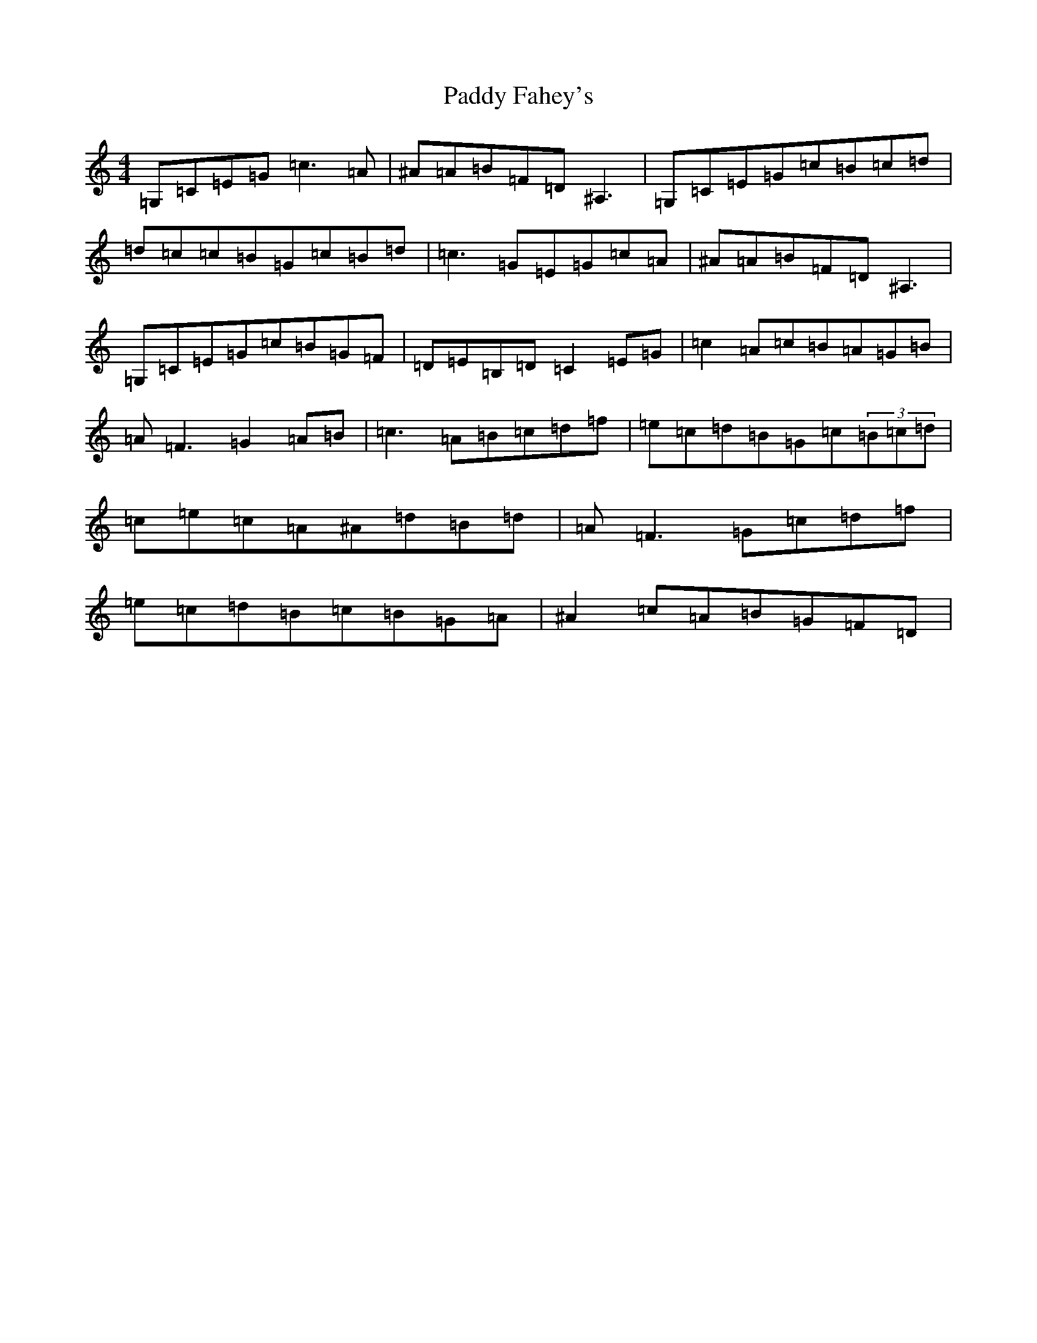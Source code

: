 X: 6297
T: Paddy Fahey's
S: https://thesession.org/tunes/6314#setting6314
Z: C Major
R: reel
M:4/4
L:1/8
K: C Major
=G,=C=E=G=c3=A|^A=A=B=F=D^A,3|=G,=C=E=G=c=B=c=d|=d=c=c=B=G=c=B=d|=c3=G=E=G=c=A|^A=A=B=F=D^A,3|=G,=C=E=G=c=B=G=F|=D=E=B,=D=C2=E=G|=c2=A=c=B=A=G=B|=A=F3=G2=A=B|=c3=A=B=c=d=f|=e=c=d=B=G=c(3=B=c=d|=c=e=c=A^A=d=B=d|=A=F3=G=c=d=f|=e=c=d=B=c=B=G=A|^A2=c=A=B=G=F=D|